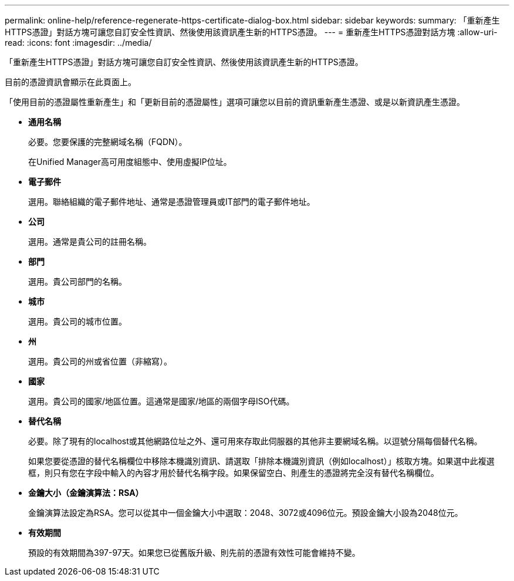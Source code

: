 ---
permalink: online-help/reference-regenerate-https-certificate-dialog-box.html 
sidebar: sidebar 
keywords:  
summary: 「重新產生HTTPS憑證」對話方塊可讓您自訂安全性資訊、然後使用該資訊產生新的HTTPS憑證。 
---
= 重新產生HTTPS憑證對話方塊
:allow-uri-read: 
:icons: font
:imagesdir: ../media/


[role="lead"]
「重新產生HTTPS憑證」對話方塊可讓您自訂安全性資訊、然後使用該資訊產生新的HTTPS憑證。

目前的憑證資訊會顯示在此頁面上。

「使用目前的憑證屬性重新產生」和「更新目前的憑證屬性」選項可讓您以目前的資訊重新產生憑證、或是以新資訊產生憑證。

* *通用名稱*
+
必要。您要保護的完整網域名稱（FQDN）。

+
在Unified Manager高可用度組態中、使用虛擬IP位址。

* *電子郵件*
+
選用。聯絡組織的電子郵件地址、通常是憑證管理員或IT部門的電子郵件地址。

* *公司*
+
選用。通常是貴公司的註冊名稱。

* *部門*
+
選用。貴公司部門的名稱。

* *城市*
+
選用。貴公司的城市位置。

* *州*
+
選用。貴公司的州或省位置（非縮寫）。

* *國家*
+
選用。貴公司的國家/地區位置。這通常是國家/地區的兩個字母ISO代碼。

* *替代名稱*
+
必要。除了現有的localhost或其他網路位址之外、還可用來存取此伺服器的其他非主要網域名稱。以逗號分隔每個替代名稱。

+
如果您要從憑證的替代名稱欄位中移除本機識別資訊、請選取「排除本機識別資訊（例如localhost）」核取方塊。如果選中此複選框，則只有您在字段中輸入的內容才用於替代名稱字段。如果保留空白、則產生的憑證將完全沒有替代名稱欄位。

* *金鑰大小（金鑰演算法：RSA）*
+
金鑰演算法設定為RSA。您可以從其中一個金鑰大小中選取：2048、3072或4096位元。預設金鑰大小設為2048位元。

* *有效期間*
+
預設的有效期間為397-97天。如果您已從舊版升級、則先前的憑證有效性可能會維持不變。


